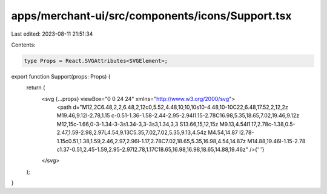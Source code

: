 apps/merchant-ui/src/components/icons/Support.tsx
=================================================

Last edited: 2023-08-11 21:51:34

Contents:

.. code-block:: tsx

    type Props = React.SVGAttributes<SVGElement>;

export function Support(props: Props) {
    return (
        <svg {...props} viewBox="0 0 24 24" xmlns="http://www.w3.org/2000/svg">
            <path d="M12,2C6.48,2,2,6.48,2,12c0,5.52,4.48,10,10,10s10-4.48,10-10C22,6.48,17.52,2,12,2z M19.46,9.12l-2.78,1.15 c-0.51-1.36-1.58-2.44-2.95-2.94l1.15-2.78C16.98,5.35,18.65,7.02,19.46,9.12z M12,15c-1.66,0-3-1.34-3-3s1.34-3,3-3s3,1.34,3,3 S13.66,15,12,15z M9.13,4.54l1.17,2.78c-1.38,0.5-2.47,1.59-2.98,2.97L4.54,9.13C5.35,7.02,7.02,5.35,9.13,4.54z M4.54,14.87 l2.78-1.15c0.51,1.38,1.59,2.46,2.97,2.96l-1.17,2.78C7.02,18.65,5.35,16.98,4.54,14.87z M14.88,19.46l-1.15-2.78 c1.37-0.51,2.45-1.59,2.95-2.97l2.78,1.17C18.65,16.98,16.98,18.65,14.88,19.46z" />{' '}
        </svg>
    );
}


